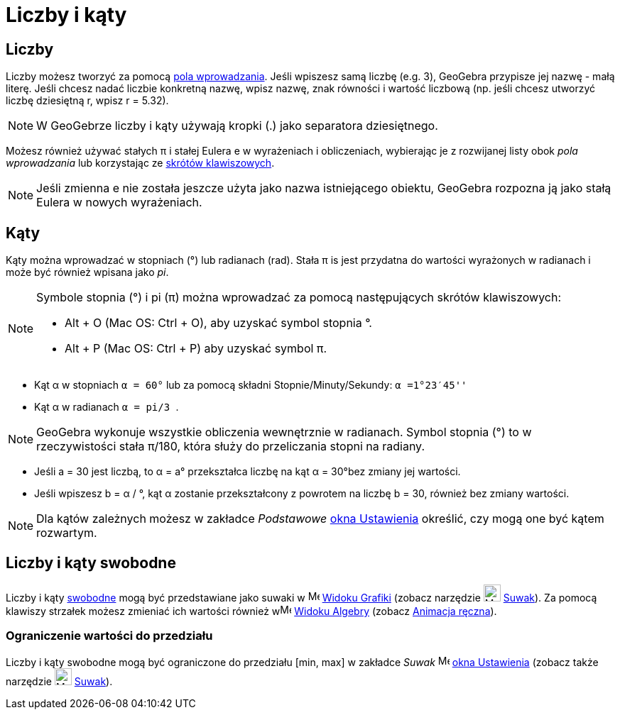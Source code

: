 = Liczby i kąty
:page-en: Numbers_and_Angles
ifdef::env-github[:imagesdir: /en/modules/ROOT/assets/images]

== Liczby


Liczby możesz tworzyć za pomocą xref:/Pole_Wprowadzania.adoc[pola wprowadzania].  Jeśli wpiszesz samą liczbę (e.g. 3), GeoGebra
przypisze jej nazwę - małą literę. Jeśli chcesz nadać liczbie konkretną nazwę, wpisz 
nazwę, znak równości i wartość liczbową (np. jeśli chcesz utworzyć liczbę dziesiętną r, wpisz r = 5.32).

[NOTE]
====

W GeoGebrze liczby i kąty używają kropki (.) jako separatora dziesiętnego.

====

Możesz również używać stałych π i stałej Eulera e w wyrażeniach i obliczeniach, wybierając je z rozwijanej listy obok 
 _pola wprowadzania_ lub korzystając ze xref:/Skróty_Klawiszowe.adoc[skrótów klawiszowych].

[NOTE]
====

Jeśli zmienna e nie została jeszcze użyta jako nazwa istniejącego obiektu, GeoGebra rozpozna ją jako stałą Eulera w nowych wyrażeniach.

====

== Kąty

Kąty można wprowadzać w stopniach (°) lub radianach (rad). Stała π is jest przydatna do wartości wyrażonych w radianach 
i może być również wpisana jako _pi_.

[NOTE]
====

Symbole stopnia (°) i pi (π) można wprowadzać za pomocą następujących skrótów klawiszowych:

* [.kcode]#Alt# + [.kcode]#O# (Mac OS: [.kcode]#Ctrl# + [.kcode]#O#), aby uzyskać symbol stopnia °.
* [.kcode]#Alt# + [.kcode]#P# (Mac OS: [.kcode]#Ctrl# + [.kcode]#P#) aby uzyskać symbol π.

====

[EXAMPLE]
====

* Kąt α w stopniach `++α = 60°++` lub za pomocą składni Stopnie/Minuty/Sekundy: `++α =1°23′45''++`
* Kąt α w radianach `++α = pi/3 ++`.

====

[NOTE]
====

GeoGebra wykonuje wszystkie obliczenia wewnętrznie w radianach. Symbol stopnia (°) to w rzeczywistości stała
π/180, która służy do przeliczania stopni na radiany.

====

[EXAMPLE]
====

* Jeśli a = 30 jest liczbą, to α = a° przekształca liczbę na kąt α = 30°bez zmiany jej wartości.
* Jeśli wpiszesz b = α / °, kąt α zostanie przekształcony z powrotem na liczbę b = 30, również bez zmiany wartości.

====

[NOTE]
====

Dla kątów zależnych możesz w zakładce _Podstawowe_ xref:/Okno_Ustawień_Obiektu.adoc[okna Ustawienia]
określić, czy mogą one być kątem rozwartym.

====

== Liczby i kąty swobodne

Liczby i kąty xref:/Obiekty_Swobodne_Zależne_i_Pomocnicze.adoc[swobodne] mogą być przedstawiane jako suwaki w
image:16px-Menu_view_graphics.svg.png[Menu view graphics.svg,width=16,height=16] xref:/Widok_Grafiki.adoc[Widoku Grafiki]
(zobacz narzędzie image:24px-Mode_slider.svg.png[Mode slider.svg,width=24,height=24] xref:/tools/Suwak.adoc[Suwak]). 
Za pomocą klawiszy strzałek możesz zmieniać ich wartości również wimage:16px-Menu_view_algebra.svg.png[Menu view
algebra.svg,width=16,height=16] xref:/Widok_Algebry.adoc[Widoku Algebry] (zobacz xref:/Animacja.adoc[Animacja ręczna]).

=== Ograniczenie wartości do przedziału

Liczby i kąty swobodne mogą być ograniczone do przedziału [min, max] w zakładce _Suwak_ 
image:16px-Menu-options.svg.png[Menu-options.svg,width=16,height=16] xref:/Okno_Ustawień_Obiektu.adoc[okna Ustawienia]
(zobacz także narzędzie image:24px-Mode_slider.svg.png[Mode slider.svg,width=24,height=24] xref:/tools/Suwak.adoc[Suwak]).

